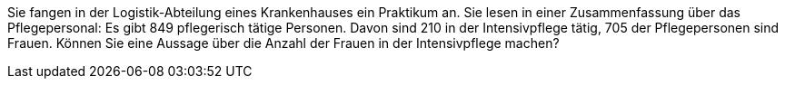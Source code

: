 Sie fangen in der Logistik-Abteilung eines Krankenhauses ein Praktikum an. Sie lesen in einer Zusammenfassung über das Pflegepersonal: Es gibt 849 pflegerisch tätige Personen. Davon sind 210 in der Intensivpflege tätig, 705 der Pflegepersonen sind Frauen. Können Sie eine Aussage über die Anzahl der Frauen in der Intensivpflege machen?